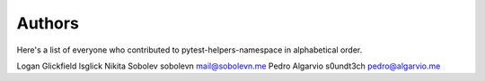Authors
=======

Here's a list of everyone who contributed to pytest-helpers-namespace in alphabetical order.

==========================  =====================  ============================
Name                        Nick                   Email
==========================  =====================  ============================
Logan Glickfield            lsglick
Nikita Sobolev              sobolevn               mail@sobolevn.me
Pedro Algarvio              s0undt3ch              pedro@algarvio.me
